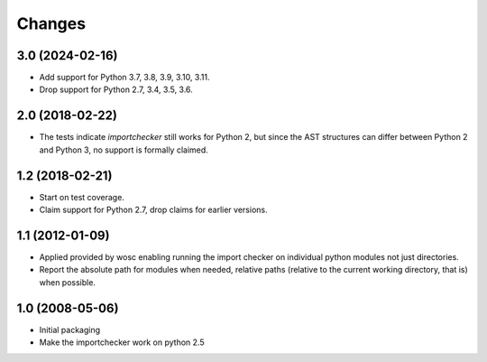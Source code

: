 Changes
=======

3.0 (2024-02-16)
----------------

* Add support for Python 3.7, 3.8, 3.9, 3.10, 3.11.

* Drop support for Python 2.7, 3.4, 3.5, 3.6.


2.0 (2018-02-22)
----------------

* The tests indicate `importchecker` still works for Python 2, but since
  the AST structures can differ between Python 2 and Python 3, no support is
  formally claimed.

1.2 (2018-02-21)
----------------

* Start on test coverage.

* Claim support for Python 2.7, drop claims for earlier versions.

1.1 (2012-01-09)
----------------

* Applied provided by wosc enabling running the import checker on
  individual python modules not just directories.

* Report the absolute path for modules when needed, relative paths (relative
  to the current working directory, that is) when possible.

1.0 (2008-05-06)
----------------

* Initial packaging

* Make the importchecker work on python 2.5
